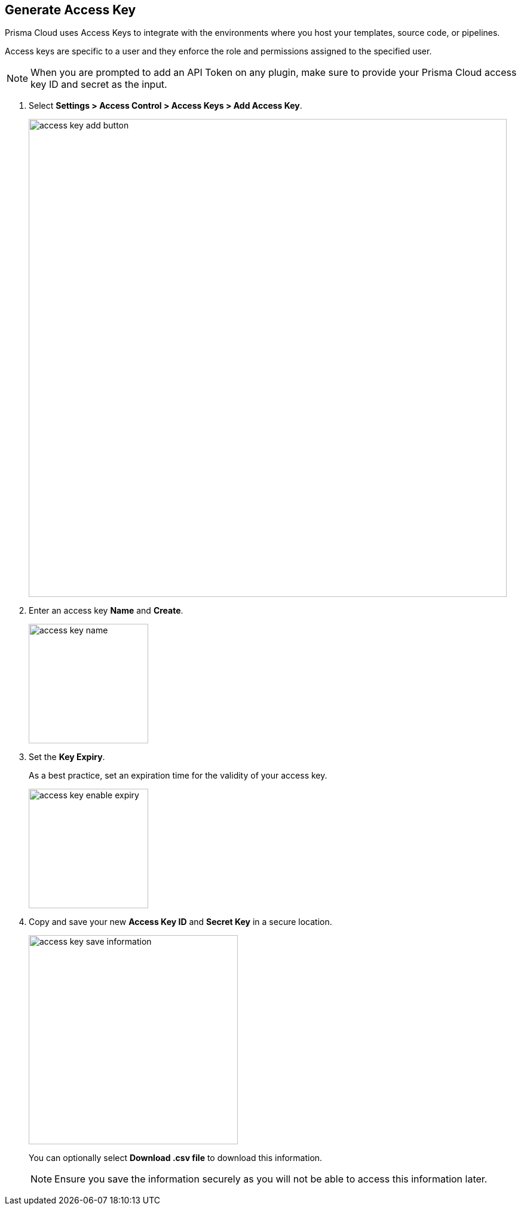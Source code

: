 :topic_type: task

[.task]

== Generate Access Key
[#_generate-access-key]

Prisma Cloud uses Access Keys to integrate with the environments where you host your templates, source code, or pipelines.

Access keys are specific to a user and they enforce the role and permissions assigned to the specified user.

[NOTE]
====
When you are prompted to add an API Token on any plugin, make sure to provide your Prisma Cloud access key ID and secret as the input.
====

[.procedure]

. Select *Settings > Access Control > Access Keys > Add Access Key*.
+
image::access-key-add-button.png[width=800]

. Enter an access key *Name* and *Create*.
+
image::access-key-name.png[width=200]
+
. Set the *Key Expiry*.
+
As a best practice, set an expiration time for the validity of your access key.
+
image::access-key-enable-expiry.png[width=200]

. Copy and save your new *Access Key ID* and *Secret Key* in a secure location.
+
image::access-key-save-information.png[width=350]
+
You can optionally select *Download .csv file* to download this information.
+
NOTE: Ensure you save the information securely as you will not be able to access this information later.
